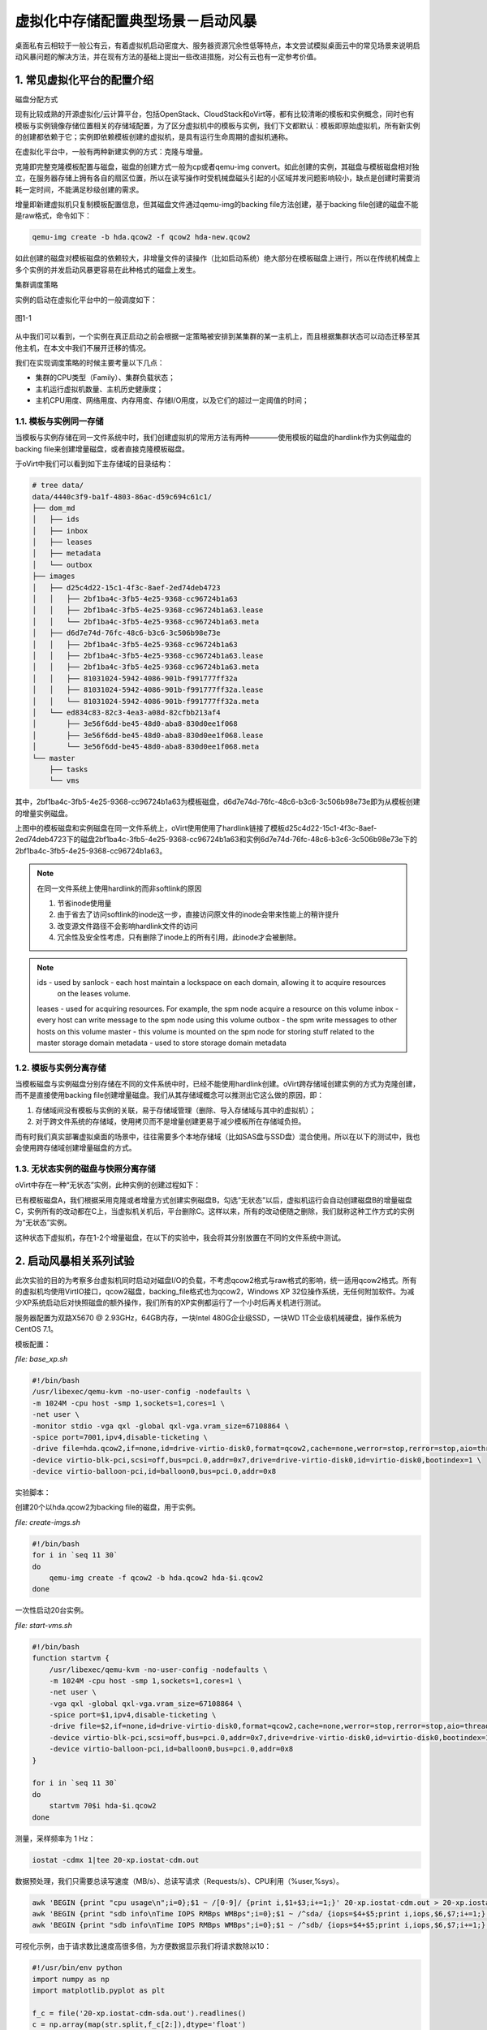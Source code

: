 ===================================
虚拟化中存储配置典型场景－启动风暴
===================================

桌面私有云相较于一般公有云，有着虚拟机启动密度大、服务器资源冗余性低等特点，本文尝试模拟桌面云中的常见场景来说明启动风暴问题的解决方法，并在现有方法的基础上提出一些改进措施，对公有云也有一定参考价值。

1. 常见虚拟化平台的配置介绍
===========================

磁盘分配方式

现有比较成熟的开源虚拟化/云计算平台，包括OpenStack、CloudStack和oVirt等，都有比较清晰的模板和实例概念，同时也有模板与实例镜像存储位置相关的存储域配置，为了区分虚拟机中的模板与实例，我们下文都默认：模板即原始虚拟机，所有新实例的创建都依赖于它；实例即依赖模板创建的虚拟机，是具有运行生命周期的虚拟机通称。

在虚拟化平台中，一般有两种新建实例的方式：克隆与增量。

克隆即完整克隆模板配置与磁盘，磁盘的创建方式一般为cp或者qemu-img convert。如此创建的实例，其磁盘与模板磁盘相对独立，在服务器存储上拥有各自的扇区位置，所以在读写操作时受机械盘磁头引起的小区域并发问题影响较小，缺点是创建时需要消耗一定时间，不能满足秒级创建的需求。

增量即新建虚拟机只复制模板配置信息，但其磁盘文件通过qemu-img的backing file方法创建，基于backing file创建的磁盘不能是raw格式，命令如下：

.. code::

    qemu-img create -b hda.qcow2 -f qcow2 hda-new.qcow2

如此创建的磁盘对模板磁盘的依赖较大，非增量文件的读操作（比如启动系统）绝大部分在模板磁盘上进行，所以在传统机械盘上多个实例的并发启动风暴更容易在此种格式的磁盘上发生。

集群调度策略

实例的启动在虚拟化平台中的一般调度如下：

.. figure:: ../images/schedule.png
    :align: center

    图1-1

从中我们可以看到，一个实例在真正启动之前会根据一定策略被安排到某集群的某一主机上，而且根据集群状态可以动态迁移至其他主机，在本文中我们不展开迁移的情况。

我们在实现调度策略的时候主要考量以下几点：

- 集群的CPU类型（Family）、集群负载状态；

- 主机运行虚拟机数量、主机历史健康度；

- 主机CPU用度、网络用度、内存用度、存储I/O用度，以及它们的超过一定阈值的时间；

-----------------------
1.1. 模板与实例同一存储
-----------------------

当模板与实例存储在同一文件系统中时，我们创建虚拟机的常用方法有两种————使用模板的磁盘的hardlink作为实例磁盘的backing file来创建增量磁盘，或者直接克隆模板磁盘。

于oVirt中我们可以看到如下主存储域的目录结构：

.. code::

    # tree data/
    data/4440c3f9-ba1f-4803-86ac-d59c694c61c1/
    ├── dom_md
    │   ├── ids
    │   ├── inbox
    │   ├── leases
    │   ├── metadata
    │   └── outbox
    ├── images
    │   ├── d25c4d22-15c1-4f3c-8aef-2ed74deb4723
    │   │   ├── 2bf1ba4c-3fb5-4e25-9368-cc96724b1a63
    │   │   ├── 2bf1ba4c-3fb5-4e25-9368-cc96724b1a63.lease
    │   │   └── 2bf1ba4c-3fb5-4e25-9368-cc96724b1a63.meta
    │   ├── d6d7e74d-76fc-48c6-b3c6-3c506b98e73e
    │   │   ├── 2bf1ba4c-3fb5-4e25-9368-cc96724b1a63
    │   │   ├── 2bf1ba4c-3fb5-4e25-9368-cc96724b1a63.lease
    │   │   ├── 2bf1ba4c-3fb5-4e25-9368-cc96724b1a63.meta
    │   │   ├── 81031024-5942-4086-901b-f991777ff32a
    │   │   ├── 81031024-5942-4086-901b-f991777ff32a.lease
    │   │   └── 81031024-5942-4086-901b-f991777ff32a.meta
    │   └── ed834c83-82c3-4ea3-a08d-82cfbb213af4
    │       ├── 3e56f6dd-be45-48d0-aba8-830d0ee1f068
    │       ├── 3e56f6dd-be45-48d0-aba8-830d0ee1f068.lease
    │       └── 3e56f6dd-be45-48d0-aba8-830d0ee1f068.meta
    └── master
        ├── tasks
        └── vms

其中，2bf1ba4c-3fb5-4e25-9368-cc96724b1a63为模板磁盘，d6d7e74d-76fc-48c6-b3c6-3c506b98e73e即为从模板创建的增量实例磁盘。

上图中的模板磁盘和实例磁盘在同一文件系统上，oVirt使用使用了hardlink链接了模板d25c4d22-15c1-4f3c-8aef-2ed74deb4723下的磁盘2bf1ba4c-3fb5-4e25-9368-cc96724b1a63和实例6d7e74d-76fc-48c6-b3c6-3c506b98e73e下的2bf1ba4c-3fb5-4e25-9368-cc96724b1a63。

.. note:: 在同一文件系统上使用hardlink的而非softlink的原因

    1. 节省inode使用量
    2. 由于省去了访问softlink的inode这一步，直接访问原文件的inode会带来性能上的稍许提升
    3. 改变源文件路径不会影响hardlink文件的访问
    4. 冗余性及安全性考虑，只有删除了inode上的所有引用，此inode才会被删除。

.. note:: 

    ids - used by sanlock - each host maintain a lockspace on each domain, allowing it to acquire resources
          on the leases volume.
    leases - used for acquiring resources. For example, the spm node acquire a resource on this volume
    inbox - every host can write message to the spm node using this volume
    outbox - the spm write messages to other hosts on this volume
    master - this volume is mounted on the spm node for storing stuff related to the master storage domain
    metadata - used to store storage domain metadata

-----------------------
1.2. 模板与实例分离存储
-----------------------

当模板磁盘与实例磁盘分别存储在不同的文件系统中时，已经不能使用hardlink创建。oVirt跨存储域创建实例的方式为克隆创建，而不是直接使用backing file创建增量磁盘。我们从其存储域概念可以推测出它这么做的原因，即：

1. 存储域间没有模板与实例的关联，易于存储域管理（删除、导入存储域与其中的虚拟机）；

2. 对于跨文件系统的存储域，使用拷贝而不是增量创建更易于减少模板所在存储域负担。

而有时我们真实部署虚拟桌面的场景中，往往需要多个本地存储域（比如SAS盘与SSD盘）混合使用。所以在以下的测试中，我也会使用跨存储域创建增量磁盘的方式。

-----------------------------------
1.3. 无状态实例的磁盘与快照分离存储
-----------------------------------

oVirt中存在一种“无状态”实例，此种实例的创建过程如下：

已有模板磁盘A，我们根据采用克隆或者增量方式创建实例磁盘B，勾选“无状态”以后，虚拟机运行会自动创建磁盘B的增量磁盘C，实例所有的改动都在C上，当虚拟机关机后，平台删除C。这样以来，所有的改动便随之删除，我们就称这种工作方式的实例为“无状态”实例。

这种状态下虚拟机，存在1-2个增量磁盘，在以下的实验中，我会将其分别放置在不同的文件系统中测试。

2. 启动风暴相关系列试验
=======================

此次实验的目的为考察多台虚拟机同时启动对磁盘I/O的负载，不考虑qcow2格式与raw格式的影响，统一适用qcow2格式。所有的虚拟机均使用VirtIO接口，qcow2磁盘，backing_file格式也为qcow2，Windows XP 32位操作系统，无任何附加软件。为减少XP系统启动后对快照磁盘的额外操作，我们所有的XP实例都运行了一个小时后再关机进行测试。

服务器配置为双路X5670 @ 2.93GHz，64GB内存，一块Intel 480G企业级SSD，一块WD 1T企业级机械硬盘，操作系统为CentOS 7.1。

模板配置：

*file: base_xp.sh*

.. code::

    #!/bin/bash
    /usr/libexec/qemu-kvm -no-user-config -nodefaults \
    -m 1024M -cpu host -smp 1,sockets=1,cores=1 \
    -net user \
    -monitor stdio -vga qxl -global qxl-vga.vram_size=67108864 \
    -spice port=7001,ipv4,disable-ticketing \
    -drive file=hda.qcow2,if=none,id=drive-virtio-disk0,format=qcow2,cache=none,werror=stop,rerror=stop,aio=threads \
    -device virtio-blk-pci,scsi=off,bus=pci.0,addr=0x7,drive=drive-virtio-disk0,id=virtio-disk0,bootindex=1 \
    -device virtio-balloon-pci,id=balloon0,bus=pci.0,addr=0x8

实验脚本：

创建20个以hda.qcow2为backing file的磁盘，用于实例。

*file: create-imgs.sh*

.. code::

    #!/bin/bash
    for i in `seq 11 30`
    do
        qemu-img create -f qcow2 -b hda.qcow2 hda-$i.qcow2
    done

一次性启动20台实例。

*file: start-vms.sh*

.. code::

    #!/bin/bash
    function startvm {
        /usr/libexec/qemu-kvm -no-user-config -nodefaults \
        -m 1024M -cpu host -smp 1,sockets=1,cores=1 \
        -net user \
        -vga qxl -global qxl-vga.vram_size=67108864 \
        -spice port=$1,ipv4,disable-ticketing \
        -drive file=$2,if=none,id=drive-virtio-disk0,format=qcow2,cache=none,werror=stop,rerror=stop,aio=threads \
        -device virtio-blk-pci,scsi=off,bus=pci.0,addr=0x7,drive=drive-virtio-disk0,id=virtio-disk0,bootindex=1 \
        -device virtio-balloon-pci,id=balloon0,bus=pci.0,addr=0x8
    }

    for i in `seq 11 30`
    do
        startvm 70$i hda-$i.qcow2
    done

测量，采样频率为 1 Hz：

.. code::

    iostat -cdmx 1|tee 20-xp.iostat-cdm.out

数据预处理，我们只需要总读写速度（MB/s）、总读写请求（Requests/s）、CPU利用（%user,%sys）。

.. code::

    awk 'BEGIN {print "cpu usage\n";i=0};$1 ~ /[0-9]/ {print i,$1+$3;i+=1;}' 20-xp.iostat-cdm.out > 20-xp.iostat-cdm-cpu.out
    awk 'BEGIN {print "sdb info\nTime IOPS RMBps WMBps";i=0};$1 ~ /^sda/ {iops=$4+$5;print i,iops,$6,$7;i+=1;}' 20-xp.iostat-cdm.out > 20-xp.iostat-cdm-sdb.out
    awk 'BEGIN {print "sdb info\nTime IOPS RMBps WMBps";i=0};$1 ~ /^sdb/ {iops=$4+$5;print i,iops,$6,$7;i+=1;}' 20-xp.iostat-cdm.out > 20-xp.iostat-cdm-sdb.out

可视化示例，由于请求数比速度高很多倍，为方便数据显示我们将请求数除以10：

.. code::

    #!/usr/bin/env python
    import numpy as np
    import matplotlib.pyplot as plt

    f_c = file('20-xp.iostat-cdm-sda.out').readlines()
    c = np.array(map(str.split,f_c[2:]),dtype='float')

    plt.plot(c[:,0],c[:,1]/10,label="IO Requests/s", color="red", linewidth=2)
    plt.plot(c[:,0],c[:,2],label="Read MB/s", color="blue", linewidth=2)
    plt.plot(c[:,0],c[:,3],label="Write MB/s", color="blue", linewidth=2)
    plt.legend()
    plt.show()

---------------------------
2.1. WD 15K 启动xp实验
---------------------------

所有实例于WD 1T硬盘上启动的结果如下：

启动单台XP的CPU及I/O用度，系统在第8秒左右进入桌面：

.. figure:: ../images/1-xp-sata-cpu.png
    :align: center

    图2-1

.. figure:: ../images/1-xp-sata-io.png
    :align: center

    图2-2

启动20台XP的CPU及I/O用度，全部系统在第300秒左右进入桌面：

.. figure:: ../images/20-xp-sata-cpu.png
    :align: center

    图2-3

.. figure:: ../images/20-xp-sata-io.png
    :align: center

    图2-4

-------------------------------
2.2. Intel 120G SSD启动xp实验
-------------------------------

所有实例于Intel 480G SSD硬盘上启动的结果如下：

启动单台XP的CPU及I/O用度，系统在第6秒左右进入桌面：

.. figure:: ../images/1-xp-ssd-cpu.png
    :align: center

    图2-5

.. figure:: ../images/1-xp-ssd-io.png
    :align: center

    图2-6

启动20台XP的CPU及I/O用度，全部系统在第35秒左右进入桌面：

.. figure:: ../images/20-xp-ssd-cpu.png
    :align: center

    图2-7

.. figure:: ../images/20-xp-ssd-io.png
    :align: center

    图2-8

---------
2.3. 小结
---------

从上图中我们可以总结出XP自启动时会有大量的读请求以及大量数据读出，写请求相对少很多，同时CPU用度随着I/O请求量上升；而在进入桌面时刻左右会有少量读请求和少量数据读出，有较多的写I/O请求和少量数据写入，同时CPU用度相对前一阶段较为平缓。

一般我们称启动时的前段时间造成的I/O风暴为“启动风暴”，进入桌面时的称之为“登录风暴”。

3. 私有云中处理启动风暴的常用方法
=================================

这里介绍一下我们在私有云中处理启动风暴的方法，其中一些可能并不适用于所有场景，但相信仍有些参考及折腾价值。

-------------
3.1. 启动排队
-------------

启动排队是一种改善启动风暴比较常见的做法，它在虚拟化平台分配实例到某台服务器后执行，即我们不考虑实例在多台服务器上的调度，其基本原理如下。

.. image:: ../images/storage-01.png
    :align: center

实例在启动时都会被加进固定长度为m+n的队列末端，其中m为实例运行时磁盘所在存储的最优实例启动并发数，我们称之为启动队列。n为等待启动的实例数目，我们称之为为待启动队列。我们将实例自启动到其iops降至其空载运行水平视为完全启动，此段时间为t。当队列m中有实例完全启动后，将其从队列中移除，队列n中的首端的实例加入至m队列尾端并开始启动。

使用启动排队时，有以下几点设计原则需要注意：

1. t和m的值可以根据实例运行的所处环境自动动态调整（后台自动测量服务器、存储服务水平），管理员也可手动调整。

2. 实例会根据其优先级插队至n的首端，但不可插队至m队列中。

3. 当队列n满时，可以选择拒绝启动或者等待资源以启动实例；某些设计中也可将m与n合并为一个启动队列。

此种方式能够比较高效地利用服务器和存储资源，而且对已启动实例的附带影响又较少。

-----------------
3.2. 存储分层选择
-----------------

启动排队的方式是从策略上解决问题，接下来我们从实例磁盘存储位置的选择上进一步降低启动风暴带来的影响。

模板磁盘、实例磁盘、增量磁盘以及“无状态磁盘”的所在存储位置的性能能够直接影响实例的启动过程。

3.2.1. 统一高速存储改善整体I/O分布
----------------------------------

从第二节的实验中我们可以看出，单台XP实例启动的前10秒是IOPS消耗最大的时期。在启动风暴来临之前，我们只要准备好IOPS充足且适当的存储设备，再适量调整我们的I/O调度算法即可一定程度上缓冲第一波风暴，而后的登录风暴便也便不是问题了。

假设我们现在有IOPS充足且适当的存储设备，我们将模板、实例、快照磁盘全部放置到这台设备上，从而比较“不负责任”地缓解这个问题。

为什么说“不负责任”呢？

因为虽然一股脑的全部上SSD会改善I/O情况而减缓启动风暴带来的影响，但成本上对比根据实例实际读写I/O分配合理规划存储的方案，就显得些许浪费了。

当然，不论是后端存储还是前端服务器OS，使用响应时间短、读写带宽大的磁盘总是有益的。现在制造SSD的技术不断提高，成本、寿命、速度、容量等与机械硬盘相比优势也越来越突出，因此我相信在虚拟化桌面领域中SSD会代替机械硬盘会成为主流。

3.2.2. 增量磁盘高速存储池改善实例I/O分布
----------------------------------------

从第二节的实验中我们可以看出，实例启动时会有大量的读请求和相对较少的写请求，而我们的实例即是从模板母盘读取数据，并将CED（创建、修改、删除）数据写入增量盘。那么，我们不妨将模板磁盘放置在一般的SSD（MLC、TLC）存储上满足读请求要求，增量磁盘放置在成本相对低廉的SATA盘RAID阵列存储上来满足平稳且分散的写请求。这样以来，我们就让它们各取所需，从而妥当地改善启动风暴带来的影响。

.. figure:: ../images/layer-1.png
    :align: center

    图3-1 增量磁盘读写请求

.. figure:: ../images/20-xp-ssd-sata.png
    :align: center

    图3-2 模板位于SSD，实例位于SATA的读写请求

当然，随着桌面中安装的自启动软件和服务越来越多，而这些后来者都写入了我们的增量盘中，所以增量盘的读请求数在后期会有一定量的上升，从而拖慢整体的读请求水平。根据安装软件的“重度”，我们可以选择提前在模板中安装比较“重”的软件，尽量使增量磁盘中的静态数据（比如文档、媒体文件等）占比扩大，这样就可以使后期的读请求时间较为分散，保证系统的启动速度不受太多影响。

3.2.3. 无状态实例磁盘高速存储池改善实例I/O分布
----------------------------------------------

由于无状态桌面在桌面云中的重要位置，我们在这里要特别说明一下，看看如何放置在存储中放置它们的磁盘，从而达到既省钱又办了实事儿的效果。

首先，模板会承受启动时的大量读请求，那么我们肯定是要把模板放置到SSD这样的高IOPS存储了。

然后，我们再看一下“无状态”磁盘，即将实例磁盘作为backing_file的磁盘。在桌面云中它的生命周期短，生成频率高，并且用户使用的软件和文档都已经被“模板化”，后来很少对系统有大量写的情况产生。所以，它承受的读写请求量较低，但是它的每一次生成和删除对所在物理存储又有频繁的重复写入操作。考虑到SSD的擦除次数有限，我们最好将它放置在机械磁盘的存储中。

最后，从模板创建的实例磁盘也会承受大量的读请求，但是接下来我们要考虑两种状况：当实例磁盘中有较多的拖慢启动时间的软件和服务时，为保证启动时IOPS不会成为瓶颈，我们最好把它也放置到SSD中；当实例磁盘中静态数据占比较多时，我们可以优先考虑将其放置在机械盘的阵列存储中，并且可以与“无状态”磁盘同一文件系统中。

.. figure:: ../images/layer-2.png
    :align: center

    图3-3 无状态实例的读写请求

---------------------------------
3.3. 其他提升桌面云存储性能的方式
---------------------------------

3.3.1. fscache
--------------

FS-Cache 是一种将通过网络获取的数据缓存到本地常驻存储以加速本地应用访问，从而减少网络网络流量的技术。

.. figure:: ../images/fs-cache.png
    :align: center

    图3-4 FS-Cache原理图

FS-Cache在设计之初，就尽量保持对管理员和用户透明的特性。不同于Solaris系统的cachefs，FS-Cache允许服务器端的文件系统直接与客户端的本地cache进行交互，而不需要额外挂载文件系统。比如在NFS上使用FS-Cache时，我们只需要在挂载选项中加一个参数就可以启用它。

FS-Cache在不改变网络文件系统基本操作的前提下，提供了文件系统中一个常驻cache用于数据的暂存。比如，一个NFS客户端即使之前配置了FS-Cache并且有一部分数据被cache，关闭后它后仍然可以挂载NFS并且使用被cache的数据部分。FS-Cache也可隐藏掉客户端文件系统驱动的所有I/O错误。在配置FS-Cache的时候，我们需要一个cache的后端，这个后端的文件系统需要支持bmap和扩展属性。

但FS-Cache不能cache任意网络文件系统，它需要的共享文件系统驱动需要能够与FS-Cache交互、存储数据、建立和验证元数据。FS-Cache通过cache后端文件系统中数据的键索引和一致性检查来保证数据的持久特性，即数据的有效性校验。

FS-Cache在私有云中一般适用于教学、办公等模板相同的批量桌面，不适用于存储模板大多相异的虚拟服务器。

3.3.2. bcache
-------------

bcache是Linux内核块设备层的cache模块，它可以让一块或多块SSD用作为普通硬盘的cache，有点类似“混合硬盘”。

bcache有点类似ZFS中的L2Arc，但是除去当作write through的cache外，它也可当做write back的cache，并且文件系统对它来说是透明的。在使用上bcache可以很方便地启用，并且不需要额外设置就可以满足我们大部分需求。但是，它不会去cache顺序I/O，只会cache SSD擅长的随机I/O，这点特性让它的应用范围一定程度上有所限制了。

还有一点比较有用的特性，即掉电后它的数据不会丢失，这样它就有点像一个带电池的raid控制器了。关于这点，社区和商业公司已经有做了很多工作，所以我们放心用就好了。

但由于它是块设备级别的cache，它对单个服务器的提升比较大，但是对于跑在外接存储设备上的虚拟机就没有什么效果了。所以除去商业存储设备的选择外，bcache和fscache让我们多了一个自建存储的理由。

3.3.3. SSD PCI-E 卡
-------------------

PCI Express SSD产品通常采用特殊的驱动器通过PCI总线进行直接存储器访问(Direct Memory Access，简称DMA)，而非只是将闪存或DRAM内存封装成SCSI连接的硬盘驱动器。这是一种比较革命性的改变，它使得随机读写性能相比其他存储设备都有质的提升。

存储设备连接服务器有以下几种常见方式：

- PCI-E总线连接RAID控制器，再连接SAS或SATA硬盘。

- 通过PCI-E总线连接HBA卡，再连接到磁盘阵列。

- SSD挂载到PCI-E SSD卡，再挂到PCIe插槽。

我们可以看到CPU通过PCI-E SSD卡提供的短路径来访问SSD，结合flash的高速读写性能，极大的提升存储性能，突破存储I/O瓶颈。

而目前在桌面云中，这是一种奢侈的解决方案。

4. 总结 
=======

从模拟试验中我们可以看到服务器运行一定数量（20-50）的虚拟桌面下的存储I/O负载，了解到桌面在启动时的读写请求分布状况，而后我们再根据实验结果提出桌面功能的简单优化策略。

总之，目前要完全避免启动风暴、登录风暴需要较大的成本投入，而在私有桌面云中，我们最好合理规划存储以减少风暴带来的影响。

对于读者来说，找到合适的就好，毕竟架构没有完美的，都是在经验中进化的。
